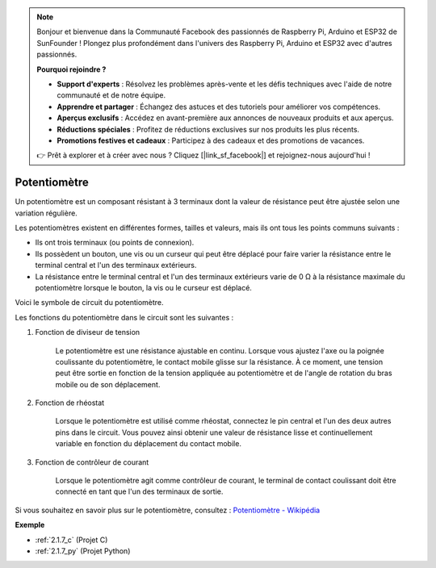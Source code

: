 .. note::

    Bonjour et bienvenue dans la Communauté Facebook des passionnés de Raspberry Pi, Arduino et ESP32 de SunFounder ! Plongez plus profondément dans l'univers des Raspberry Pi, Arduino et ESP32 avec d'autres passionnés.

    **Pourquoi rejoindre ?**

    - **Support d'experts** : Résolvez les problèmes après-vente et les défis techniques avec l'aide de notre communauté et de notre équipe.
    - **Apprendre et partager** : Échangez des astuces et des tutoriels pour améliorer vos compétences.
    - **Aperçus exclusifs** : Accédez en avant-première aux annonces de nouveaux produits et aux aperçus.
    - **Réductions spéciales** : Profitez de réductions exclusives sur nos produits les plus récents.
    - **Promotions festives et cadeaux** : Participez à des cadeaux et des promotions de vacances.

    👉 Prêt à explorer et à créer avec nous ? Cliquez [|link_sf_facebook|] et rejoignez-nous aujourd'hui !

.. _cpn_potentiometer:

Potentiomètre
==================

.. image:: img/potentiometer.png
    :align: center
    :width: 150

Un potentiomètre est un composant résistant à 3 terminaux dont la valeur de résistance peut être ajustée selon une variation régulière.

Les potentiomètres existent en différentes formes, tailles et valeurs, mais ils ont tous les points communs suivants :

* Ils ont trois terminaux (ou points de connexion).
* Ils possèdent un bouton, une vis ou un curseur qui peut être déplacé pour faire varier la résistance entre le terminal central et l'un des terminaux extérieurs.
* La résistance entre le terminal central et l'un des terminaux extérieurs varie de 0 Ω à la résistance maximale du potentiomètre lorsque le bouton, la vis ou le curseur est déplacé.

Voici le symbole de circuit du potentiomètre.

.. image:: img/potentiometer_symbol.png
    :align: center
    :width: 400

Les fonctions du potentiomètre dans le circuit sont les suivantes :

#. Fonction de diviseur de tension

    Le potentiomètre est une résistance ajustable en continu. Lorsque vous ajustez l'axe ou la poignée coulissante du potentiomètre, le contact mobile glisse sur la résistance. À ce moment, une tension peut être sortie en fonction de la tension appliquée au potentiomètre et de l'angle de rotation du bras mobile ou de son déplacement.

#. Fonction de rhéostat

    Lorsque le potentiomètre est utilisé comme rhéostat, connectez le pin central et l'un des deux autres pins dans le circuit. Vous pouvez ainsi obtenir une valeur de résistance lisse et continuellement variable en fonction du déplacement du contact mobile.

#. Fonction de contrôleur de courant

    Lorsque le potentiomètre agit comme contrôleur de courant, le terminal de contact coulissant doit être connecté en tant que l'un des terminaux de sortie.

Si vous souhaitez en savoir plus sur le potentiomètre, consultez : `Potentiomètre - Wikipédia <https://fr.wikipedia.org/wiki/Potentiom%C3%A8tre>`_

**Exemple**

* :ref:`2.1.7_c` (Projet C)
* :ref:`2.1.7_py` (Projet Python)
